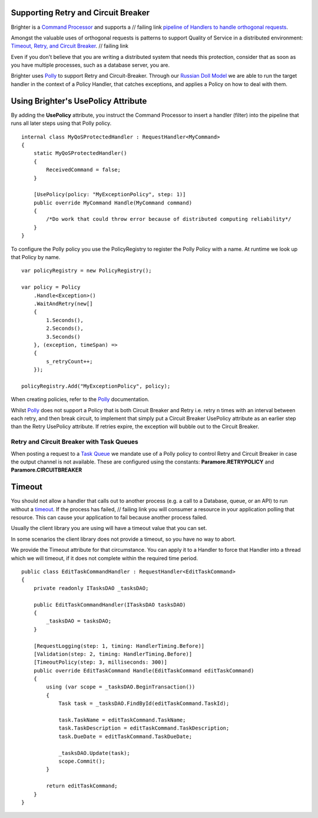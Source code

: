 Supporting Retry and Circuit Breaker
-------------------------------------

Brighter is a `Command
Processor <https://brightercommand.github.io/Brighter/ControlBus.html>`__ and supports a // failing link
`pipeline of Handlers to handle orthogonal
requests <BuildingAPipeline.html>`__.

Amongst the valuable uses of orthogonal requests is patterns to support
Quality of Service in a distributed environment: `Timeout, Retry, and
Circuit Breaker <QualityOfServicePatterns.html>`__.                     // failing link

Even if you don't believe that you are writing a distributed system that
needs this protection, consider that as soon as you have multiple
processes, such as a database server, you are.

Brighter uses `Polly <https://github.com/App-vNext/Polly>`__ to
support Retry and Circuit-Breaker. Through our `Russian Doll
Model <BuildingAPipeline.html>`__ we are able to run the target handler
in the context of a Policy Handler, that catches exceptions, and applies
a Policy on how to deal with them.

Using Brighter's UsePolicy Attribute
------------------------------------

By adding the **UsePolicy** attribute, you instruct the Command
Processor to insert a handler (filter) into the pipeline that runs all
later steps using that Polly policy.

.. highlight:: csharp

::

    internal class MyQoSProtectedHandler : RequestHandler<MyCommand>
    {
        static MyQoSProtectedHandler()
        {
            ReceivedCommand = false;
        }

        [UsePolicy(policy: "MyExceptionPolicy", step: 1)]
        public override MyCommand Handle(MyCommand command)
        {
            /*Do work that could throw error because of distributed computing reliability*/
        }
    }


To configure the Polly policy you use the PolicyRegistry to register the
Polly Policy with a name. At runtime we look up that Policy by name.

.. highlight:: csharp

::

    var policyRegistry = new PolicyRegistry();

    var policy = Policy
        .Handle<Exception>()
        .WaitAndRetry(new[]
        {
            1.Seconds(),
            2.Seconds(),
            3.Seconds()
        }, (exception, timeSpan) =>
        {
            s_retryCount++;
        });

    policyRegistry.Add("MyExceptionPolicy", policy);


When creating policies, refer to the
`Polly <https://github.com/App-vNext/Polly>`__ documentation.

Whilst `Polly <https://github.com/App-vNext/Polly>`__ does
not support a Policy that is both Circuit Breaker and Retry i.e. retry n
times with an interval between each retry, and then break circuit, to
implement that simply put a Circuit Breaker UsePolicy attribute as an
earlier step than the Retry UsePolicy attribute. If retries expire, the
exception will bubble out to the Circuit Breaker.

Retry and Circuit Breaker with Task Queues
~~~~~~~~~~~~~~~~~~~~~~~~~~~~~~~~~~~~~~~~~~

When posting a request to a `Task
Queue <ImplementingDistributedTaskQueue.html>`__ we mandate use of a
Polly policy to control Retry and Circuit Breaker in case the output
channel is not available. These are configured using the constants:
**Paramore.RETRYPOLICY** and **Paramore.CIRCUITBREAKER**

Timeout
-------

You should not allow a handler that calls out to another process (e.g. a
call to a Database, queue, or an API) to run without a
`timeout <QualityOfServicePatterns.html>`__. If the process has failed, // failing link
you will consumer a resource in your application polling that resource.
This can cause your application to fail because another process failed.

Usually the client library you are using will have a timeout value that
you can set.

In some scenarios the client library does not provide a timeout, so you
have no way to abort.

We provide the Timeout attribute for that circumstance. You can apply it
to a Handler to force that Handler into a thread which we will timeout,
if it does not complete within the required time period.

.. highlight:: csharp

::

    public class EditTaskCommandHandler : RequestHandler<EditTaskCommand>
    {
        private readonly ITasksDAO _tasksDAO;

        public EditTaskCommandHandler(ITasksDAO tasksDAO)
        {
            _tasksDAO = tasksDAO;
        }

        [RequestLogging(step: 1, timing: HandlerTiming.Before)]
        [Validation(step: 2, timing: HandlerTiming.Before)]
        [TimeoutPolicy(step: 3, milliseconds: 300)]
        public override EditTaskCommand Handle(EditTaskCommand editTaskCommand)
        {
            using (var scope = _tasksDAO.BeginTransaction())
            {
                Task task = _tasksDAO.FindById(editTaskCommand.TaskId);

                task.TaskName = editTaskCommand.TaskName;
                task.TaskDescription = editTaskCommand.TaskDescription;
                task.DueDate = editTaskCommand.TaskDueDate;

                _tasksDAO.Update(task);
                scope.Commit();
            }

            return editTaskCommand;
        }
    }
